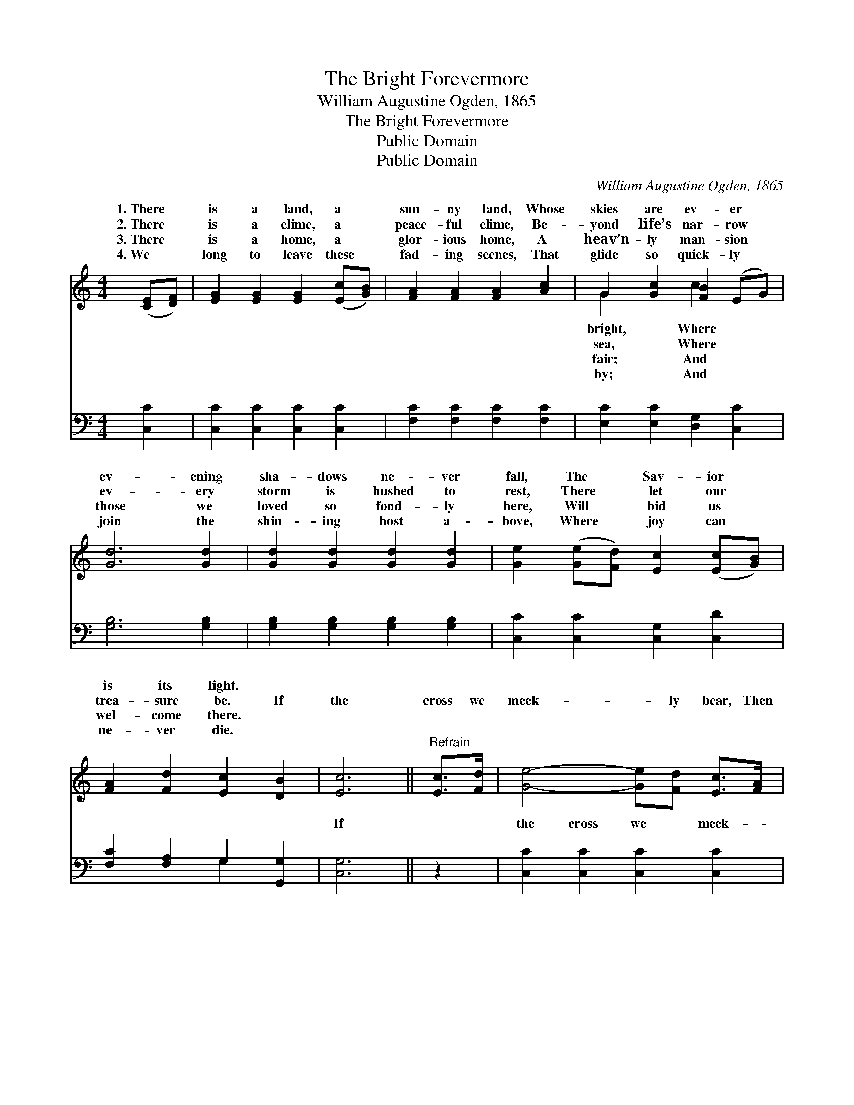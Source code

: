 X:1
T:The Bright Forevermore
T:William Augustine Ogden, 1865
T:The Bright Forevermore
T:Public Domain
T:Public Domain
C:William Augustine Ogden, 1865
Z:Public Domain
%%score ( 1 2 ) ( 3 4 )
L:1/8
M:4/4
K:C
V:1 treble 
V:2 treble 
V:3 bass 
V:4 bass 
V:1
 ([CE][DF]) | [EG]2 [EG]2 [EG]2 ([Ec][GB]) | [FA]2 [FA]2 [FA]2 [Ac]2 | G2 [Gc]2 [FB]2 (EG) | %4
w: 1.~There *|is a land, a *|sun- ny land, Whose|skies are ev- er *|
w: 2.~There *|is a clime, a *|peace- ful clime, Be-|yond life’s nar- row *|
w: 3.~There *|is a home, a *|glor- ious home, A|heav’n- ly man- sion *|
w: 4.~We *|long to leave these *|fad- ing scenes, That|glide so quick- ly *|
 [Gd]6 [Gd]2 | [Gd]2 [Gd]2 [Gd]2 [Gd]2 | [Ge]2 ([Ge][Fd]) [Ec]2 ([Ec][GB]) | %7
w: ev- ening|sha- dows ne- ver|fall, The * Sav- ior *|
w: ev- ery|storm is hushed to|rest, There * let our *|
w: those we|loved so fond- ly|here, Will * bid us *|
w: join the|shin- ing host a-|bove, Where * joy can *|
 [FA]2 [Fd]2 [Ec]2 [DB]2 | [Ec]6 ||"^Refrain" [Ec]>[Fd] | [Ge]4- [Ge][Fd] [Ec]>[FA] | %11
w: is its light. *||||
w: trea- sure be. If|the|cross we|meek- * ly bear, Then|
w: wel- come there. *||||
w: ne- ver die. *||||
 [EG]6 [DB]>[Ec] | [Fd]6 [Ec]>[Fd] | [Ge]6 [Ec]>[Fd] | [Ge]4- [Ge][Fd] [Ec]>[FA] | %15
w: ||||
w: the crown we|shall wear, When|we dwell a-|mong * the fair, In|
w: ||||
w: ||||
 [EG]6 [Ec]>[Ge] | [Fd]3 [Fd] [Ec]2 [DB]2 | [Ec]6 |] %18
w: |||
w: the bright for-|ev- er- more. *||
w: |||
w: |||
V:2
 x2 | x8 | x8 | G2 x2 c2 x2 | x8 | x8 | x8 | x8 | x6 || x2 | x8 | x8 | x8 | x8 | x8 | x8 | x8 | %17
w: |||bright, Where||||||||||||||
w: |||sea, Where||||||||||||||
w: |||fair; And||||||||||||||
w: |||by; And||||||||||||||
 x6 |] %18
w: |
w: |
w: |
w: |
V:3
 [C,C]2 | [C,C]2 [C,C]2 [C,C]2 [C,C]2 | [F,C]2 [F,C]2 [F,C]2 [F,C]2 | %3
w: ~|~ ~ ~ ~|~ ~ ~ ~|
 [E,C]2 [E,C]2 [D,G,]2 [C,C]2 | [G,B,]6 [G,B,]2 | [G,B,]2 [G,B,]2 [G,B,]2 [G,B,]2 | %6
w: ~ ~ ~ ~|~ ~|~ ~ ~ ~|
 [C,C]2 [C,C]2 [C,G,]2 [C,D]2 | [F,C]2 [F,A,]2 G,2 [G,,G,]2 | [C,G,]6 || z2 | %10
w: ~ ~ ~ ~|~ ~ ~ ~|If||
 [C,C]2 [C,C]2 [C,C]2 [C,C]2 | [C,C]2 [C,C]2 [C,C]2 z2 | [G,B,]2 [G,B,]2 [G,B,]2 (CB,) | %13
w: the cross we meek-|ly bear, We|a gold- en crown *|
 [C,C]2 [C,C]2 [C,C]2 z2 | [C,C]2 [C,C]2 [C,C]2 [C,C]2 | [C,C]2 [C,C]2 [C,C]2 [C,C]>[C,C] | %16
w: wear, When we|dwell a- mong the|fair, * * * *|
 [F,A,]3 [F,A,] G,2 [G,,G,]2 | [C,G,]6 |] %18
w: ||
V:4
 x2 | x8 | x8 | x8 | x8 | x8 | x8 | x4 G,2 x2 | x6 || x2 | x8 | x8 | x6 G,2 | x8 | x8 | x8 | %16
w: |||||||~|||||shall||||
 x4 G,2 x2 | x6 |] %18
w: ||

